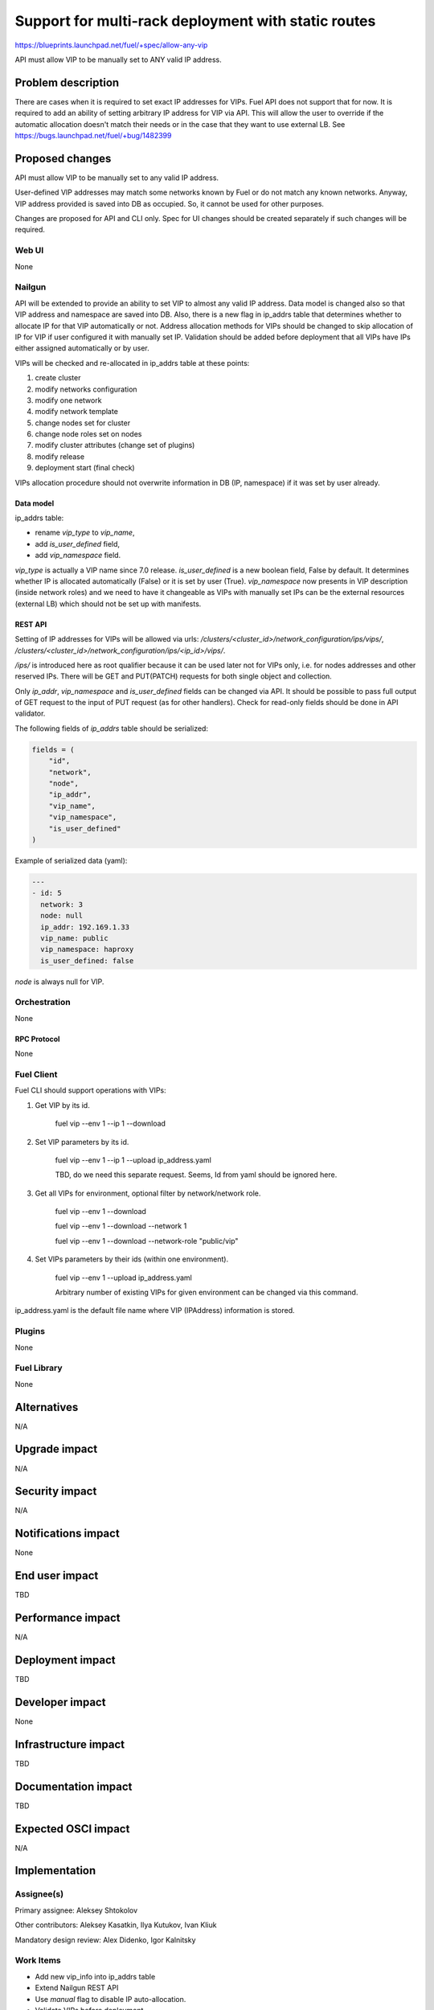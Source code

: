 ..
 This work is licensed under a Creative Commons Attribution 3.0 Unported
 License.

 http://creativecommons.org/licenses/by/3.0/legalcode

====================================================
Support for multi-rack deployment with static routes
====================================================

https://blueprints.launchpad.net/fuel/+spec/allow-any-vip

API must allow VIP to be manually set to ANY valid IP address.

--------------------
Problem description
--------------------

There are cases when it is required to set exact IP addresses for VIPs.
Fuel API does not support that for now. It is required to add an ability of
setting arbitrary IP address for VIP via API.
This will allow the user to override if the automatic allocation doesn't match
their needs or in the case that they want to use external LB.
See https://bugs.launchpad.net/fuel/+bug/1482399


----------------
Proposed changes
----------------

API must allow VIP to be manually set to any valid IP address.

User-defined VIP addresses may match some networks known by Fuel or do not
match any known networks. Anyway, VIP address provided is saved into DB as
occupied. So, it cannot be used for other purposes.

Changes are proposed for API and CLI only. Spec for UI changes should be
created separately if such changes will be required.

Web UI
======

None

Nailgun
=======

API will be extended to provide an ability to set VIP to almost any valid IP
address. Data model is changed also so that VIP address and namespace are saved
into DB. Also, there is a new flag in ip_addrs table that determines whether to
allocate IP for that VIP automatically or not. Address allocation methods for
VIPs should be changed to skip allocation of IP for VIP if user configured it
with manually set IP. Validation should be added before deployment that all
VIPs have IPs either assigned automatically or by user.

VIPs will be checked and re-allocated in ip_addrs table at these points:

#. create cluster

#. modify networks configuration

#. modify one network

#. modify network template

#. change nodes set for cluster

#. change node roles set on nodes

#. modify cluster attributes (change set of plugins)

#. modify release

#. deployment start (final check)

VIPs allocation procedure should not overwrite information in DB
(IP, namespace) if it was set by user already.

Data model
----------

ip_addrs table:

- rename `vip_type` to `vip_name`,
- add `is_user_defined` field,
- add `vip_namespace` field.

`vip_type` is actually a VIP name since 7.0 release.
`is_user_defined` is a new boolean field, False by default. It determines
whether IP is allocated automatically (False) or it is set by user (True).
`vip_namespace` now presents in VIP description (inside network roles) and we
need to have it changeable as VIPs with manually set IPs can be the external
resources (external LB) which should not be set up with manifests.

REST API
--------

Setting of IP addresses for VIPs will be allowed via urls:
`/clusters/<cluster_id>/network_configuration/ips/vips/`,
`/clusters/<cluster_id>/network_configuration/ips/<ip_id>/vips/`.

`/ips/` is introduced here as root qualifier because it can be used later not
for VIPs only, i.e. for nodes addresses and other reserved IPs.
There will be GET and PUT(PATCH) requests for both single object and
collection.

Only `ip_addr`, `vip_namespace` and `is_user_defined` fields can be changed via
API. It should be possible to pass full output of GET request to the input of
PUT request (as for other handlers). Check for read-only fields should be done
in API validator.

The following fields of `ip_addrs` table should be serialized:

.. code-block:: python

    fields = (
        "id",
        "network",
        "node",
        "ip_addr",
        "vip_name",
        "vip_namespace",
        "is_user_defined"
    )

Example of serialized data (yaml):

.. code-block:: yaml

  ---
  - id: 5
    network: 3
    node: null
    ip_addr: 192.169.1.33
    vip_name: public
    vip_namespace: haproxy
    is_user_defined: false

`node` is always null for VIP.

Orchestration
=============

None

RPC Protocol
------------

None

Fuel Client
===========

Fuel CLI should support operations with VIPs:

#. Get VIP by its id.

    fuel vip --env 1 --ip 1 --download

#. Set VIP parameters by its id.

    fuel vip --env 1 --ip 1 --upload ip_address.yaml

    TBD, do we need this separate request. Seems, Id from yaml should be
    ignored here.

#. Get all VIPs for environment, optional filter by network/network role.

    fuel vip --env 1 --download

    fuel vip --env 1 --download --network 1

    fuel vip --env 1 --download --network-role "public/vip"

#. Set VIPs parameters by their ids (within one environment).

    fuel vip --env 1 --upload ip_address.yaml

    Arbitrary number of existing VIPs for given environment can be changed via
    this command.

ip_address.yaml is the default file name where VIP (IPAddress) information is
stored.

Plugins
=======

None

Fuel Library
============

None

------------
Alternatives
------------

N/A

--------------
Upgrade impact
--------------

N/A

---------------
Security impact
---------------

N/A

--------------------
Notifications impact
--------------------

None

---------------
End user impact
---------------

TBD

------------------
Performance impact
------------------

N/A

-----------------
Deployment impact
-----------------

TBD

----------------
Developer impact
----------------

None

--------------------------------
Infrastructure impact
--------------------------------

TBD

--------------------
Documentation impact
--------------------

TBD

--------------------
Expected OSCI impact
--------------------

N/A

--------------
Implementation
--------------

Assignee(s)
===========

Primary assignee: Aleksey Shtokolov

Other contributors: Aleksey Kasatkin, Ilya Kutukov, Ivan Kliuk

Mandatory design review: Alex Didenko, Igor Kalnitsky


Work Items
==========

- Add new vip_info into ip_addrs table
- Extend Nailgun REST API
- Use `manual` flag to disable IP auto-allocation.
- Validate VIPs before deployment.
- Add VIP-related commands to CLI.


Dependencies
============

N/A

------------
Testing, QA
------------

In order to verify the quality of new features, automatic system tests will be
expanded by the cases listed below:

1. Part of IPs for VIPs are set manually inside env networks.

2. IP for VIP is set manually outside env networks.

Acceptance criteria
===================

It should be allowed to set user-defined IP for any VIP. This IP can even be
out of any environment's networks.

----------
References
----------

https://blueprints.launchpad.net/fuel/+spec/allow-any-vip
